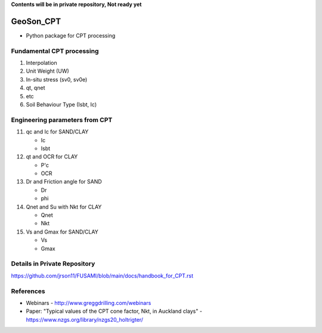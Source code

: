 **Contents will be in private repository, Not ready yet**


GeoSon_CPT
==================
- Python package for CPT processing


Fundamental CPT processing
--------------------------
01. Interpolation

02. Unit Weight (UW)

03. In-situ stress (sv0, sv0e)

04. qt, qnet

05. etc

06. Soil Behaviour Type (Isbt, Ic)


Engineering parameters from CPT
-------------------------------

11. qc and Ic for SAND/CLAY

    - Ic
    - Isbt

12. qt and OCR for CLAY

    - P'c
    - OCR

13. Dr and Friction angle for SAND
    
    - Dr
    - phi

14. Qnet and Su with Nkt for CLAY

    - Qnet
    - Nkt

15. Vs and Gmax for SAND/CLAY

    - Vs
    - Gmax

Details in Private Repository
-----------------------------

https://github.com/jrson11/FUSAMI/blob/main/docs/handbook_for_CPT.rst


References
----------

- Webinars - http://www.greggdrilling.com/webinars
- Paper: "Typical values of the CPT cone factor, Nkt, in Auckland clays" -  https://www.nzgs.org/library/nzgs20_holtrigter/
